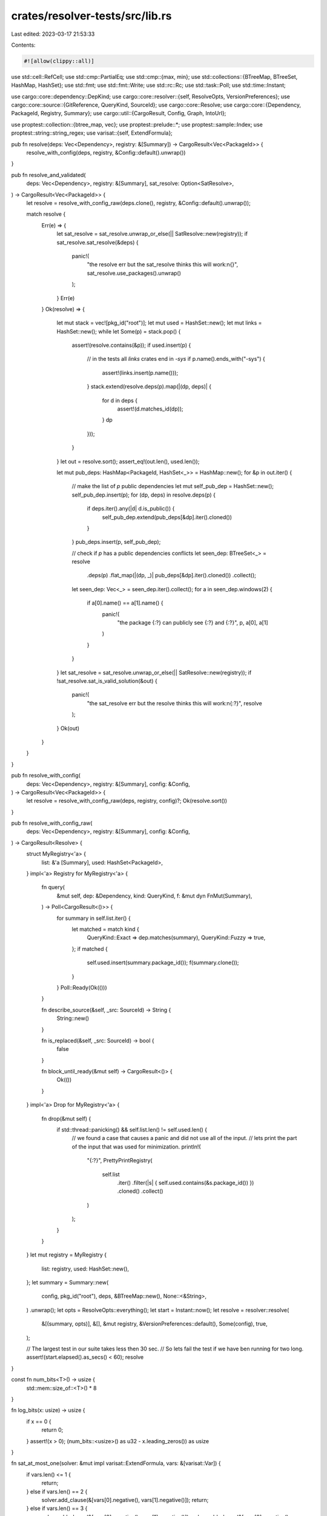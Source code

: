 crates/resolver-tests/src/lib.rs
================================

Last edited: 2023-03-17 21:53:33

Contents:

.. code-block:: rs

    #![allow(clippy::all)]

use std::cell::RefCell;
use std::cmp::PartialEq;
use std::cmp::{max, min};
use std::collections::{BTreeMap, BTreeSet, HashMap, HashSet};
use std::fmt;
use std::fmt::Write;
use std::rc::Rc;
use std::task::Poll;
use std::time::Instant;

use cargo::core::dependency::DepKind;
use cargo::core::resolver::{self, ResolveOpts, VersionPreferences};
use cargo::core::source::{GitReference, QueryKind, SourceId};
use cargo::core::Resolve;
use cargo::core::{Dependency, PackageId, Registry, Summary};
use cargo::util::{CargoResult, Config, Graph, IntoUrl};

use proptest::collection::{btree_map, vec};
use proptest::prelude::*;
use proptest::sample::Index;
use proptest::string::string_regex;
use varisat::{self, ExtendFormula};

pub fn resolve(deps: Vec<Dependency>, registry: &[Summary]) -> CargoResult<Vec<PackageId>> {
    resolve_with_config(deps, registry, &Config::default().unwrap())
}

pub fn resolve_and_validated(
    deps: Vec<Dependency>,
    registry: &[Summary],
    sat_resolve: Option<SatResolve>,
) -> CargoResult<Vec<PackageId>> {
    let resolve = resolve_with_config_raw(deps.clone(), registry, &Config::default().unwrap());

    match resolve {
        Err(e) => {
            let sat_resolve = sat_resolve.unwrap_or_else(|| SatResolve::new(registry));
            if sat_resolve.sat_resolve(&deps) {
                panic!(
                    "the resolve err but the sat_resolve thinks this will work:\n{}",
                    sat_resolve.use_packages().unwrap()
                );
            }
            Err(e)
        }
        Ok(resolve) => {
            let mut stack = vec![pkg_id("root")];
            let mut used = HashSet::new();
            let mut links = HashSet::new();
            while let Some(p) = stack.pop() {
                assert!(resolve.contains(&p));
                if used.insert(p) {
                    // in the tests all `links` crates end in `-sys`
                    if p.name().ends_with("-sys") {
                        assert!(links.insert(p.name()));
                    }
                    stack.extend(resolve.deps(p).map(|(dp, deps)| {
                        for d in deps {
                            assert!(d.matches_id(dp));
                        }
                        dp
                    }));
                }
            }
            let out = resolve.sort();
            assert_eq!(out.len(), used.len());

            let mut pub_deps: HashMap<PackageId, HashSet<_>> = HashMap::new();
            for &p in out.iter() {
                // make the list of `p` public dependencies
                let mut self_pub_dep = HashSet::new();
                self_pub_dep.insert(p);
                for (dp, deps) in resolve.deps(p) {
                    if deps.iter().any(|d| d.is_public()) {
                        self_pub_dep.extend(pub_deps[&dp].iter().cloned())
                    }
                }
                pub_deps.insert(p, self_pub_dep);

                // check if `p` has a public dependencies conflicts
                let seen_dep: BTreeSet<_> = resolve
                    .deps(p)
                    .flat_map(|(dp, _)| pub_deps[&dp].iter().cloned())
                    .collect();
                let seen_dep: Vec<_> = seen_dep.iter().collect();
                for a in seen_dep.windows(2) {
                    if a[0].name() == a[1].name() {
                        panic!(
                            "the package {:?} can publicly see {:?} and {:?}",
                            p, a[0], a[1]
                        )
                    }
                }
            }
            let sat_resolve = sat_resolve.unwrap_or_else(|| SatResolve::new(registry));
            if !sat_resolve.sat_is_valid_solution(&out) {
                panic!(
                    "the sat_resolve err but the resolve thinks this will work:\n{:?}",
                    resolve
                );
            }
            Ok(out)
        }
    }
}

pub fn resolve_with_config(
    deps: Vec<Dependency>,
    registry: &[Summary],
    config: &Config,
) -> CargoResult<Vec<PackageId>> {
    let resolve = resolve_with_config_raw(deps, registry, config)?;
    Ok(resolve.sort())
}

pub fn resolve_with_config_raw(
    deps: Vec<Dependency>,
    registry: &[Summary],
    config: &Config,
) -> CargoResult<Resolve> {
    struct MyRegistry<'a> {
        list: &'a [Summary],
        used: HashSet<PackageId>,
    }
    impl<'a> Registry for MyRegistry<'a> {
        fn query(
            &mut self,
            dep: &Dependency,
            kind: QueryKind,
            f: &mut dyn FnMut(Summary),
        ) -> Poll<CargoResult<()>> {
            for summary in self.list.iter() {
                let matched = match kind {
                    QueryKind::Exact => dep.matches(summary),
                    QueryKind::Fuzzy => true,
                };
                if matched {
                    self.used.insert(summary.package_id());
                    f(summary.clone());
                }
            }
            Poll::Ready(Ok(()))
        }

        fn describe_source(&self, _src: SourceId) -> String {
            String::new()
        }

        fn is_replaced(&self, _src: SourceId) -> bool {
            false
        }

        fn block_until_ready(&mut self) -> CargoResult<()> {
            Ok(())
        }
    }
    impl<'a> Drop for MyRegistry<'a> {
        fn drop(&mut self) {
            if std::thread::panicking() && self.list.len() != self.used.len() {
                // we found a case that causes a panic and did not use all of the input.
                // lets print the part of the input that was used for minimization.
                println!(
                    "{:?}",
                    PrettyPrintRegistry(
                        self.list
                            .iter()
                            .filter(|s| { self.used.contains(&s.package_id()) })
                            .cloned()
                            .collect()
                    )
                );
            }
        }
    }
    let mut registry = MyRegistry {
        list: registry,
        used: HashSet::new(),
    };
    let summary = Summary::new(
        config,
        pkg_id("root"),
        deps,
        &BTreeMap::new(),
        None::<&String>,
    )
    .unwrap();
    let opts = ResolveOpts::everything();
    let start = Instant::now();
    let resolve = resolver::resolve(
        &[(summary, opts)],
        &[],
        &mut registry,
        &VersionPreferences::default(),
        Some(config),
        true,
    );

    // The largest test in our suite takes less then 30 sec.
    // So lets fail the test if we have ben running for two long.
    assert!(start.elapsed().as_secs() < 60);
    resolve
}

const fn num_bits<T>() -> usize {
    std::mem::size_of::<T>() * 8
}

fn log_bits(x: usize) -> usize {
    if x == 0 {
        return 0;
    }
    assert!(x > 0);
    (num_bits::<usize>() as u32 - x.leading_zeros()) as usize
}

fn sat_at_most_one(solver: &mut impl varisat::ExtendFormula, vars: &[varisat::Var]) {
    if vars.len() <= 1 {
        return;
    } else if vars.len() == 2 {
        solver.add_clause(&[vars[0].negative(), vars[1].negative()]);
        return;
    } else if vars.len() == 3 {
        solver.add_clause(&[vars[0].negative(), vars[1].negative()]);
        solver.add_clause(&[vars[0].negative(), vars[2].negative()]);
        solver.add_clause(&[vars[1].negative(), vars[2].negative()]);
        return;
    }
    // use the "Binary Encoding" from
    // https://www.it.uu.se/research/group/astra/ModRef10/papers/Alan%20M.%20Frisch%20and%20Paul%20A.%20Giannoros.%20SAT%20Encodings%20of%20the%20At-Most-k%20Constraint%20-%20ModRef%202010.pdf
    let bits: Vec<varisat::Var> = solver.new_var_iter(log_bits(vars.len())).collect();
    for (i, p) in vars.iter().enumerate() {
        for b in 0..bits.len() {
            solver.add_clause(&[p.negative(), bits[b].lit(((1 << b) & i) > 0)]);
        }
    }
}

fn sat_at_most_one_by_key<K: std::hash::Hash + Eq>(
    cnf: &mut impl varisat::ExtendFormula,
    data: impl Iterator<Item = (K, varisat::Var)>,
) -> HashMap<K, Vec<varisat::Var>> {
    // no two packages with the same links set
    let mut by_keys: HashMap<K, Vec<varisat::Var>> = HashMap::new();
    for (p, v) in data {
        by_keys.entry(p).or_default().push(v)
    }
    for key in by_keys.values() {
        sat_at_most_one(cnf, key);
    }
    by_keys
}

/// Resolution can be reduced to the SAT problem. So this is an alternative implementation
/// of the resolver that uses a SAT library for the hard work. This is intended to be easy to read,
/// as compared to the real resolver.
///
/// For the subset of functionality that are currently made by `registry_strategy` this will,
/// find a valid resolution if one exists. The big thing that the real resolver does,
/// that this one does not do is work with features and optional dependencies.
///
/// The SAT library dose not optimize for the newer version,
/// so the selected packages may not match the real resolver.
#[derive(Clone)]
pub struct SatResolve(Rc<RefCell<SatResolveInner>>);
struct SatResolveInner {
    solver: varisat::Solver<'static>,
    var_for_is_packages_used: HashMap<PackageId, varisat::Var>,
    by_name: HashMap<&'static str, Vec<PackageId>>,
}

impl SatResolve {
    pub fn new(registry: &[Summary]) -> Self {
        let mut cnf = varisat::CnfFormula::new();
        let var_for_is_packages_used: HashMap<PackageId, varisat::Var> = registry
            .iter()
            .map(|s| (s.package_id(), cnf.new_var()))
            .collect();

        // no two packages with the same links set
        sat_at_most_one_by_key(
            &mut cnf,
            registry
                .iter()
                .map(|s| (s.links(), var_for_is_packages_used[&s.package_id()]))
                .filter(|(l, _)| l.is_some()),
        );

        // no two semver compatible versions of the same package
        let by_activations_keys = sat_at_most_one_by_key(
            &mut cnf,
            var_for_is_packages_used
                .iter()
                .map(|(p, &v)| (p.as_activations_key(), v)),
        );

        let mut by_name: HashMap<&'static str, Vec<PackageId>> = HashMap::new();

        for p in registry.iter() {
            by_name
                .entry(p.name().as_str())
                .or_default()
                .push(p.package_id())
        }

        let empty_vec = vec![];

        let mut graph: Graph<PackageId, ()> = Graph::new();

        let mut version_selected_for: HashMap<
            PackageId,
            HashMap<Dependency, HashMap<_, varisat::Var>>,
        > = HashMap::new();
        // active packages need each of there `deps` to be satisfied
        for p in registry.iter() {
            graph.add(p.package_id());
            for dep in p.dependencies() {
                // This can more easily be written as:
                // !is_active(p) or one of the things that match dep is_active
                // All the complexity, from here to the end, is to support public and private dependencies!
                let mut by_key: HashMap<_, Vec<varisat::Lit>> = HashMap::new();
                for &m in by_name
                    .get(dep.package_name().as_str())
                    .unwrap_or(&empty_vec)
                    .iter()
                    .filter(|&p| dep.matches_id(*p))
                {
                    graph.link(p.package_id(), m);
                    by_key
                        .entry(m.as_activations_key())
                        .or_default()
                        .push(var_for_is_packages_used[&m].positive());
                }
                let keys: HashMap<_, _> = by_key.keys().map(|&k| (k, cnf.new_var())).collect();

                // if `p` is active then we need to select one of the keys
                let matches: Vec<_> = keys
                    .values()
                    .map(|v| v.positive())
                    .chain(Some(var_for_is_packages_used[&p.package_id()].negative()))
                    .collect();
                cnf.add_clause(&matches);

                // if a key is active then we need to select one of the versions
                for (key, vars) in by_key.iter() {
                    let mut matches = vars.clone();
                    matches.push(keys[key].negative());
                    cnf.add_clause(&matches);
                }

                version_selected_for
                    .entry(p.package_id())
                    .or_default()
                    .insert(dep.clone(), keys);
            }
        }

        let topological_order = graph.sort();

        // we already ensure there is only one version for each `activations_key` so we can think of
        // `publicly_exports` as being in terms of a set of `activations_key`s
        let mut publicly_exports: HashMap<_, HashMap<_, varisat::Var>> = HashMap::new();

        for &key in by_activations_keys.keys() {
            // everything publicly depends on itself
            let var = publicly_exports
                .entry(key)
                .or_default()
                .entry(key)
                .or_insert_with(|| cnf.new_var());
            cnf.add_clause(&[var.positive()]);
        }

        // if a `dep` is public then `p` `publicly_exports` all the things that the selected version `publicly_exports`
        for &p in topological_order.iter() {
            if let Some(deps) = version_selected_for.get(&p) {
                let mut p_exports = publicly_exports.remove(&p.as_activations_key()).unwrap();
                for (_, versions) in deps.iter().filter(|(d, _)| d.is_public()) {
                    for (ver, sel) in versions {
                        for (&export_pid, &export_var) in publicly_exports[ver].iter() {
                            let our_var =
                                p_exports.entry(export_pid).or_insert_with(|| cnf.new_var());
                            cnf.add_clause(&[
                                sel.negative(),
                                export_var.negative(),
                                our_var.positive(),
                            ]);
                        }
                    }
                }
                publicly_exports.insert(p.as_activations_key(), p_exports);
            }
        }

        // we already ensure there is only one version for each `activations_key` so we can think of
        // `can_see` as being in terms of a set of `activations_key`s
        // and if `p` `publicly_exports` `export` then it `can_see` `export`
        let mut can_see: HashMap<_, HashMap<_, varisat::Var>> = HashMap::new();

        // if `p` has a `dep` that selected `ver` then it `can_see` all the things that the selected version `publicly_exports`
        for (&p, deps) in version_selected_for.iter() {
            let p_can_see = can_see.entry(p).or_default();
            for (_, versions) in deps.iter() {
                for (&ver, sel) in versions {
                    for (&export_pid, &export_var) in publicly_exports[&ver].iter() {
                        let our_var = p_can_see.entry(export_pid).or_insert_with(|| cnf.new_var());
                        cnf.add_clause(&[
                            sel.negative(),
                            export_var.negative(),
                            our_var.positive(),
                        ]);
                    }
                }
            }
        }

        // a package `can_see` only one version by each name
        for (_, see) in can_see.iter() {
            sat_at_most_one_by_key(&mut cnf, see.iter().map(|((name, _, _), &v)| (name, v)));
        }
        let mut solver = varisat::Solver::new();
        solver.add_formula(&cnf);

        // We dont need to `solve` now. We know that "use nothing" will satisfy all the clauses so far.
        // But things run faster if we let it spend some time figuring out how the constraints interact before we add assumptions.
        solver
            .solve()
            .expect("docs say it can't error in default config");
        SatResolve(Rc::new(RefCell::new(SatResolveInner {
            solver,
            var_for_is_packages_used,
            by_name,
        })))
    }
    pub fn sat_resolve(&self, deps: &[Dependency]) -> bool {
        let mut s = self.0.borrow_mut();
        let mut assumption = vec![];
        let mut this_call = None;

        // the starting `deps` need to be satisfied
        for dep in deps.iter() {
            let empty_vec = vec![];
            let matches: Vec<varisat::Lit> = s
                .by_name
                .get(dep.package_name().as_str())
                .unwrap_or(&empty_vec)
                .iter()
                .filter(|&p| dep.matches_id(*p))
                .map(|p| s.var_for_is_packages_used[p].positive())
                .collect();
            if matches.is_empty() {
                return false;
            } else if matches.len() == 1 {
                assumption.extend_from_slice(&matches)
            } else {
                if this_call.is_none() {
                    let new_var = s.solver.new_var();
                    this_call = Some(new_var);
                    assumption.push(new_var.positive());
                }
                let mut matches = matches;
                matches.push(this_call.unwrap().negative());
                s.solver.add_clause(&matches);
            }
        }

        s.solver.assume(&assumption);

        s.solver
            .solve()
            .expect("docs say it can't error in default config")
    }
    pub fn sat_is_valid_solution(&self, pids: &[PackageId]) -> bool {
        let mut s = self.0.borrow_mut();
        for p in pids {
            if p.name().as_str() != "root" && !s.var_for_is_packages_used.contains_key(p) {
                return false;
            }
        }
        let assumption: Vec<_> = s
            .var_for_is_packages_used
            .iter()
            .map(|(p, v)| v.lit(pids.contains(p)))
            .collect();

        s.solver.assume(&assumption);

        s.solver
            .solve()
            .expect("docs say it can't error in default config")
    }
    fn use_packages(&self) -> Option<String> {
        self.0.borrow().solver.model().map(|lits| {
            let lits: HashSet<_> = lits
                .iter()
                .filter(|l| l.is_positive())
                .map(|l| l.var())
                .collect();
            let mut out = String::new();
            out.push_str("used:\n");
            for (p, v) in self.0.borrow().var_for_is_packages_used.iter() {
                if lits.contains(v) {
                    writeln!(&mut out, "    {}", p).unwrap();
                }
            }
            out
        })
    }
}

pub trait ToDep {
    fn to_dep(self) -> Dependency;
}

impl ToDep for &'static str {
    fn to_dep(self) -> Dependency {
        Dependency::parse(self, Some("1.0.0"), registry_loc()).unwrap()
    }
}

impl ToDep for Dependency {
    fn to_dep(self) -> Dependency {
        self
    }
}

pub trait ToPkgId {
    fn to_pkgid(&self) -> PackageId;
}

impl ToPkgId for PackageId {
    fn to_pkgid(&self) -> PackageId {
        *self
    }
}

impl<'a> ToPkgId for &'a str {
    fn to_pkgid(&self) -> PackageId {
        PackageId::new(*self, "1.0.0", registry_loc()).unwrap()
    }
}

impl<T: AsRef<str>, U: AsRef<str>> ToPkgId for (T, U) {
    fn to_pkgid(&self) -> PackageId {
        let (name, vers) = self;
        PackageId::new(name.as_ref(), vers.as_ref(), registry_loc()).unwrap()
    }
}

#[macro_export]
macro_rules! pkg {
    ($pkgid:expr => [$($deps:expr),+ $(,)* ]) => ({
        let d: Vec<Dependency> = vec![$($deps.to_dep()),+];
        $crate::pkg_dep($pkgid, d)
    });

    ($pkgid:expr) => ({
        $crate::pkg($pkgid)
    })
}

fn registry_loc() -> SourceId {
    lazy_static::lazy_static! {
        static ref EXAMPLE_DOT_COM: SourceId =
            SourceId::for_registry(&"https://example.com".into_url().unwrap()).unwrap();
    }
    *EXAMPLE_DOT_COM
}

pub fn pkg<T: ToPkgId>(name: T) -> Summary {
    pkg_dep(name, Vec::new())
}

pub fn pkg_dep<T: ToPkgId>(name: T, dep: Vec<Dependency>) -> Summary {
    let pkgid = name.to_pkgid();
    let link = if pkgid.name().ends_with("-sys") {
        Some(pkgid.name().as_str())
    } else {
        None
    };
    Summary::new(
        &Config::default().unwrap(),
        name.to_pkgid(),
        dep,
        &BTreeMap::new(),
        link,
    )
    .unwrap()
}

pub fn pkg_id(name: &str) -> PackageId {
    PackageId::new(name, "1.0.0", registry_loc()).unwrap()
}

fn pkg_id_loc(name: &str, loc: &str) -> PackageId {
    let remote = loc.into_url();
    let master = GitReference::Branch("master".to_string());
    let source_id = SourceId::for_git(&remote.unwrap(), master).unwrap();

    PackageId::new(name, "1.0.0", source_id).unwrap()
}

pub fn pkg_loc(name: &str, loc: &str) -> Summary {
    let link = if name.ends_with("-sys") {
        Some(name)
    } else {
        None
    };
    Summary::new(
        &Config::default().unwrap(),
        pkg_id_loc(name, loc),
        Vec::new(),
        &BTreeMap::new(),
        link,
    )
    .unwrap()
}

pub fn remove_dep(sum: &Summary, ind: usize) -> Summary {
    let mut deps = sum.dependencies().to_vec();
    deps.remove(ind);
    // note: more things will need to be copied over in the future, but it works for now.
    Summary::new(
        &Config::default().unwrap(),
        sum.package_id(),
        deps,
        &BTreeMap::new(),
        sum.links().map(|a| a.as_str()),
    )
    .unwrap()
}

pub fn dep(name: &str) -> Dependency {
    dep_req(name, "*")
}
pub fn dep_req(name: &str, req: &str) -> Dependency {
    Dependency::parse(name, Some(req), registry_loc()).unwrap()
}
pub fn dep_req_kind(name: &str, req: &str, kind: DepKind, public: bool) -> Dependency {
    let mut dep = dep_req(name, req);
    dep.set_kind(kind);
    dep.set_public(public);
    dep
}

pub fn dep_loc(name: &str, location: &str) -> Dependency {
    let url = location.into_url().unwrap();
    let master = GitReference::Branch("master".to_string());
    let source_id = SourceId::for_git(&url, master).unwrap();
    Dependency::parse(name, Some("1.0.0"), source_id).unwrap()
}
pub fn dep_kind(name: &str, kind: DepKind) -> Dependency {
    dep(name).set_kind(kind).clone()
}

pub fn registry(pkgs: Vec<Summary>) -> Vec<Summary> {
    pkgs
}

pub fn names<P: ToPkgId>(names: &[P]) -> Vec<PackageId> {
    names.iter().map(|name| name.to_pkgid()).collect()
}

pub fn loc_names(names: &[(&'static str, &'static str)]) -> Vec<PackageId> {
    names
        .iter()
        .map(|&(name, loc)| pkg_id_loc(name, loc))
        .collect()
}

/// By default `Summary` and `Dependency` have a very verbose `Debug` representation.
/// This replaces with a representation that uses constructors from this file.
///
/// If `registry_strategy` is improved to modify more fields
/// then this needs to update to display the corresponding constructor.
pub struct PrettyPrintRegistry(pub Vec<Summary>);

impl fmt::Debug for PrettyPrintRegistry {
    fn fmt(&self, f: &mut fmt::Formatter<'_>) -> fmt::Result {
        write!(f, "vec![")?;
        for s in &self.0 {
            if s.dependencies().is_empty() {
                write!(f, "pkg!((\"{}\", \"{}\")),", s.name(), s.version())?;
            } else {
                write!(f, "pkg!((\"{}\", \"{}\") => [", s.name(), s.version())?;
                for d in s.dependencies() {
                    if d.kind() == DepKind::Normal
                        && &d.version_req().to_string() == "*"
                        && !d.is_public()
                    {
                        write!(f, "dep(\"{}\"),", d.name_in_toml())?;
                    } else if d.kind() == DepKind::Normal && !d.is_public() {
                        write!(
                            f,
                            "dep_req(\"{}\", \"{}\"),",
                            d.name_in_toml(),
                            d.version_req()
                        )?;
                    } else {
                        write!(
                            f,
                            "dep_req_kind(\"{}\", \"{}\", {}, {}),",
                            d.name_in_toml(),
                            d.version_req(),
                            match d.kind() {
                                DepKind::Development => "DepKind::Development",
                                DepKind::Build => "DepKind::Build",
                                DepKind::Normal => "DepKind::Normal",
                            },
                            d.is_public()
                        )?;
                    }
                }
                write!(f, "]),")?;
            }
        }
        write!(f, "]")
    }
}

#[test]
fn meta_test_deep_pretty_print_registry() {
    assert_eq!(
        &format!(
            "{:?}",
            PrettyPrintRegistry(vec![
                pkg!(("foo", "1.0.1") => [dep_req("bar", "1")]),
                pkg!(("foo", "1.0.0") => [dep_req("bar", "2")]),
                pkg!(("foo", "2.0.0") => [dep_req("bar", "*")]),
                pkg!(("bar", "1.0.0") => [dep_req("baz", "=1.0.2"),
                                  dep_req("other", "1")]),
                pkg!(("bar", "2.0.0") => [dep_req("baz", "=1.0.1")]),
                pkg!(("baz", "1.0.2") => [dep_req("other", "2")]),
                pkg!(("baz", "1.0.1")),
                pkg!(("cat", "1.0.2") => [dep_req_kind("other", "2", DepKind::Build, false)]),
                pkg!(("cat", "1.0.3") => [dep_req_kind("other", "2", DepKind::Development, false)]),
                pkg!(("dep_req", "1.0.0")),
                pkg!(("dep_req", "2.0.0")),
            ])
        ),
        "vec![pkg!((\"foo\", \"1.0.1\") => [dep_req(\"bar\", \"^1\"),]),\
         pkg!((\"foo\", \"1.0.0\") => [dep_req(\"bar\", \"^2\"),]),\
         pkg!((\"foo\", \"2.0.0\") => [dep(\"bar\"),]),\
         pkg!((\"bar\", \"1.0.0\") => [dep_req(\"baz\", \"=1.0.2\"),dep_req(\"other\", \"^1\"),]),\
         pkg!((\"bar\", \"2.0.0\") => [dep_req(\"baz\", \"=1.0.1\"),]),\
         pkg!((\"baz\", \"1.0.2\") => [dep_req(\"other\", \"^2\"),]),\
         pkg!((\"baz\", \"1.0.1\")),\
         pkg!((\"cat\", \"1.0.2\") => [dep_req_kind(\"other\", \"^2\", DepKind::Build, false),]),\
         pkg!((\"cat\", \"1.0.3\") => [dep_req_kind(\"other\", \"^2\", DepKind::Development, false),]),\
         pkg!((\"dep_req\", \"1.0.0\")),\
         pkg!((\"dep_req\", \"2.0.0\")),]"
    )
}

/// This generates a random registry index.
/// Unlike vec((Name, Ver, vec((Name, VerRq), ..), ..)
/// This strategy has a high probability of having valid dependencies
pub fn registry_strategy(
    max_crates: usize,
    max_versions: usize,
    shrinkage: usize,
) -> impl Strategy<Value = PrettyPrintRegistry> {
    let name = string_regex("[A-Za-z][A-Za-z0-9_-]*(-sys)?").unwrap();

    let raw_version = ..max_versions.pow(3);
    let version_from_raw = move |r: usize| {
        let major = ((r / max_versions) / max_versions) % max_versions;
        let minor = (r / max_versions) % max_versions;
        let patch = r % max_versions;
        format!("{}.{}.{}", major, minor, patch)
    };

    // If this is false then the crate will depend on the nonexistent "bad"
    // instead of the complex set we generated for it.
    let allow_deps = prop::bool::weighted(0.99);

    let list_of_versions =
        btree_map(raw_version, allow_deps, 1..=max_versions).prop_map(move |ver| {
            ver.into_iter()
                .map(|a| (version_from_raw(a.0), a.1))
                .collect::<Vec<_>>()
        });

    let list_of_crates_with_versions =
        btree_map(name, list_of_versions, 1..=max_crates).prop_map(|mut vers| {
            // root is the name of the thing being compiled
            // so it would be confusing to have it in the index
            vers.remove("root");
            // bad is a name reserved for a dep that won't work
            vers.remove("bad");
            vers
        });

    // each version of each crate can depend on each crate smaller then it.
    // In theory shrinkage should be 2, but in practice we get better trees with a larger value.
    let max_deps = max_versions * (max_crates * (max_crates - 1)) / shrinkage;

    let raw_version_range = (any::<Index>(), any::<Index>());
    let raw_dependency = (
        any::<Index>(),
        any::<Index>(),
        raw_version_range,
        0..=1,
        Just(false),
        // TODO: ^ this needs to be set back to `any::<bool>()` and work before public & private dependencies can stabilize
    );

    fn order_index(a: Index, b: Index, size: usize) -> (usize, usize) {
        let (a, b) = (a.index(size), b.index(size));
        (min(a, b), max(a, b))
    }

    let list_of_raw_dependency = vec(raw_dependency, ..=max_deps);

    // By default a package depends only on other packages that have a smaller name,
    // this helps make sure that all things in the resulting index are DAGs.
    // If this is true then the DAG is maintained with grater instead.
    let reverse_alphabetical = any::<bool>().no_shrink();

    (
        list_of_crates_with_versions,
        list_of_raw_dependency,
        reverse_alphabetical,
    )
        .prop_map(
            |(crate_vers_by_name, raw_dependencies, reverse_alphabetical)| {
                let list_of_pkgid: Vec<_> = crate_vers_by_name
                    .iter()
                    .flat_map(|(name, vers)| vers.iter().map(move |x| ((name.as_str(), &x.0), x.1)))
                    .collect();
                let len_all_pkgid = list_of_pkgid.len();
                let mut dependency_by_pkgid = vec![vec![]; len_all_pkgid];
                for (a, b, (c, d), k, p) in raw_dependencies {
                    let (a, b) = order_index(a, b, len_all_pkgid);
                    let (a, b) = if reverse_alphabetical { (b, a) } else { (a, b) };
                    let ((dep_name, _), _) = list_of_pkgid[a];
                    if (list_of_pkgid[b].0).0 == dep_name {
                        continue;
                    }
                    let s = &crate_vers_by_name[dep_name];
                    let s_last_index = s.len() - 1;
                    let (c, d) = order_index(c, d, s.len());

                    dependency_by_pkgid[b].push(dep_req_kind(
                        dep_name,
                        &if c == 0 && d == s_last_index {
                            "*".to_string()
                        } else if c == 0 {
                            format!("<={}", s[d].0)
                        } else if d == s_last_index {
                            format!(">={}", s[c].0)
                        } else if c == d {
                            format!("={}", s[c].0)
                        } else {
                            format!(">={}, <={}", s[c].0, s[d].0)
                        },
                        match k {
                            0 => DepKind::Normal,
                            1 => DepKind::Build,
                            // => DepKind::Development, // Development has no impact so don't gen
                            _ => panic!("bad index for DepKind"),
                        },
                        p && k == 0,
                    ))
                }

                let mut out: Vec<Summary> = list_of_pkgid
                    .into_iter()
                    .zip(dependency_by_pkgid.into_iter())
                    .map(|(((name, ver), allow_deps), deps)| {
                        pkg_dep(
                            (name, ver).to_pkgid(),
                            if !allow_deps {
                                vec![dep_req("bad", "*")]
                            } else {
                                let mut deps = deps;
                                deps.sort_by_key(|d| d.name_in_toml());
                                deps.dedup_by_key(|d| d.name_in_toml());
                                deps
                            },
                        )
                    })
                    .collect();

                if reverse_alphabetical {
                    // make sure the complicated cases are at the end
                    out.reverse();
                }

                PrettyPrintRegistry(out)
            },
        )
}

/// This test is to test the generator to ensure
/// that it makes registries with large dependency trees
#[test]
fn meta_test_deep_trees_from_strategy() {
    use proptest::strategy::ValueTree;
    use proptest::test_runner::TestRunner;

    let mut dis = [0; 21];

    let strategy = registry_strategy(50, 20, 60);
    let mut test_runner = TestRunner::deterministic();
    for _ in 0..128 {
        let PrettyPrintRegistry(input) = strategy
            .new_tree(&mut TestRunner::new_with_rng(
                Default::default(),
                test_runner.new_rng(),
            ))
            .unwrap()
            .current();
        let reg = registry(input.clone());
        for this in input.iter().rev().take(10) {
            let res = resolve(
                vec![dep_req(&this.name(), &format!("={}", this.version()))],
                &reg,
            );
            dis[res
                .as_ref()
                .map(|x| min(x.len(), dis.len()) - 1)
                .unwrap_or(0)] += 1;
            if dis.iter().all(|&x| x > 0) {
                return;
            }
        }
    }

    panic!(
        "In 1280 tries we did not see a wide enough distribution of dependency trees! dis: {:?}",
        dis
    );
}

/// This test is to test the generator to ensure
/// that it makes registries that include multiple versions of the same library
#[test]
fn meta_test_multiple_versions_strategy() {
    use proptest::strategy::ValueTree;
    use proptest::test_runner::TestRunner;

    let mut dis = [0; 10];

    let strategy = registry_strategy(50, 20, 60);
    let mut test_runner = TestRunner::deterministic();
    for _ in 0..128 {
        let PrettyPrintRegistry(input) = strategy
            .new_tree(&mut TestRunner::new_with_rng(
                Default::default(),
                test_runner.new_rng(),
            ))
            .unwrap()
            .current();
        let reg = registry(input.clone());
        for this in input.iter().rev().take(10) {
            let res = resolve(
                vec![dep_req(&this.name(), &format!("={}", this.version()))],
                &reg,
            );
            if let Ok(mut res) = res {
                let res_len = res.len();
                res.sort_by_key(|s| s.name());
                res.dedup_by_key(|s| s.name());
                dis[min(res_len - res.len(), dis.len() - 1)] += 1;
            }
            if dis.iter().all(|&x| x > 0) {
                return;
            }
        }
    }
    panic!(
        "In 1280 tries we did not see a wide enough distribution of multiple versions of the same library! dis: {:?}",
        dis
    );
}

/// Assert `xs` contains `elems`
#[track_caller]
pub fn assert_contains<A: PartialEq>(xs: &[A], elems: &[A]) {
    for elem in elems {
        assert!(xs.contains(elem));
    }
}

#[track_caller]
pub fn assert_same<A: PartialEq>(a: &[A], b: &[A]) {
    assert_eq!(a.len(), b.len());
    assert_contains(b, a);
}


